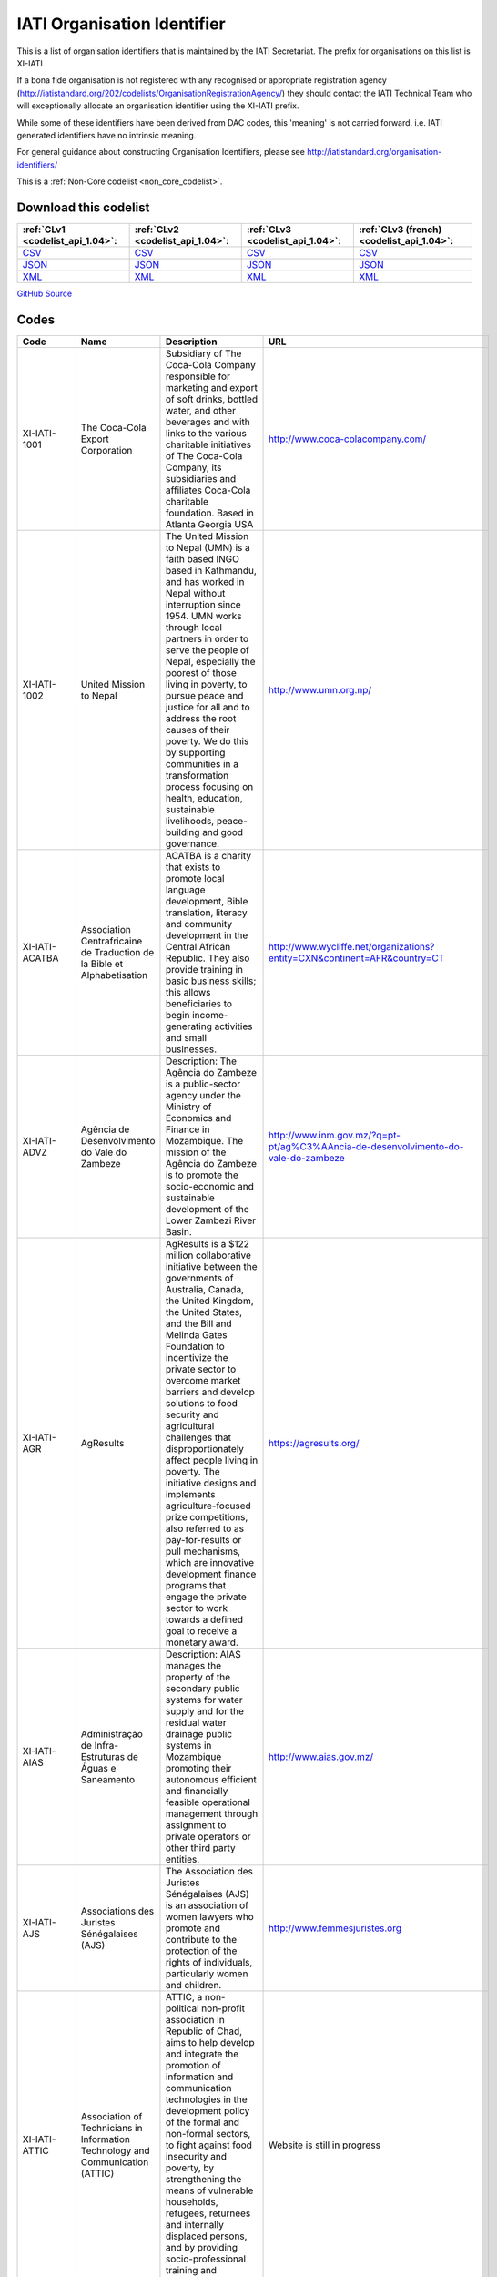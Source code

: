 IATI Organisation Identifier
============================



This is a list of organisation identifiers that is maintained by the IATI Secretariat.
The prefix for organisations on this list is XI-IATI

If a bona fide organisation is not registered with any recognised or appropriate registration agency (http://iatistandard.org/202/codelists/OrganisationRegistrationAgency/) they should contact the IATI Technical Team who will exceptionally allocate an organisation identifier using the XI-IATI prefix.

While some of these identifiers have been derived from DAC codes, this 'meaning' is not carried forward. i.e. IATI generated identifiers have no intrinsic meaning.

For general guidance about constructing Organisation Identifiers, please see http://iatistandard.org/organisation-identifiers/






This is a :ref:`Non-Core codelist <non_core_codelist>`.




Download this codelist
----------------------

.. list-table::
   :header-rows: 1

   * - :ref:`CLv1 <codelist_api_1.04>`:
     - :ref:`CLv2 <codelist_api_1.04>`:
     - :ref:`CLv3 <codelist_api_1.04>`:
     - :ref:`CLv3 (french) <codelist_api_1.04>`:

   * - `CSV <../downloads/clv1/codelist/IATIOrganisationIdentifier.csv>`__
     - `CSV <../downloads/clv2/csv/en/IATIOrganisationIdentifier.csv>`__
     - `CSV <../downloads/clv3/csv/en/IATIOrganisationIdentifier.csv>`__
     - `CSV <../downloads/clv3/csv/fr/IATIOrganisationIdentifier.csv>`__

   * - `JSON <../downloads/clv1/codelist/IATIOrganisationIdentifier.json>`__
     - `JSON <../downloads/clv2/json/en/IATIOrganisationIdentifier.json>`__
     - `JSON <../downloads/clv3/json/en/IATIOrganisationIdentifier.json>`__
     - `JSON <../downloads/clv3/json/fr/IATIOrganisationIdentifier.json>`__

   * - `XML <../downloads/clv1/codelist/IATIOrganisationIdentifier.xml>`__
     - `XML <../downloads/clv2/xml/IATIOrganisationIdentifier.xml>`__
     - `XML <../downloads/clv3/xml/IATIOrganisationIdentifier.xml>`__
     - `XML <../downloads/clv3/xml/IATIOrganisationIdentifier.xml>`__

`GitHub Source <https://github.com/IATI/IATI-Codelists-NonEmbedded/blob/master/xml/IATIOrganisationIdentifier.xml>`__



Codes
-----

.. _IATIOrganisationIdentifier:
.. list-table::
   :header-rows: 1


   * - Code
     - Name
     - Description
     - URL

   
       
   * - XI-IATI-1001   
       
     - The Coca-Cola Export Corporation
     - Subsidiary of The Coca-Cola Company responsible for marketing and export of soft drinks, bottled water, and other beverages and with links to the various charitable initiatives of The Coca-Cola Company, its subsidiaries and affiliates Coca-Cola charitable foundation. Based in Atlanta Georgia USA
     - http://www.coca-colacompany.com/
   
       
   * - XI-IATI-1002   
       
     - United Mission to Nepal
     - The United Mission to Nepal (UMN) is a faith based INGO based in Kathmandu, and has worked in Nepal without interruption since 1954. UMN works through local partners in order to serve the people of Nepal, especially the poorest of those living in poverty, to pursue peace and justice for all and to address the root causes of their poverty. We do this by supporting communities in a transformation process focusing on health, education, sustainable livelihoods, peace-building and good governance.
     - http://www.umn.org.np/
   
       
   * - XI-IATI-ACATBA   
       
     - Association Centrafricaine de Traduction de la Bible et Alphabetisation
     - ACATBA is a charity that exists to promote local language development, Bible translation, literacy and community development in the Central African Republic. They also provide training in basic business skills; this allows beneficiaries to begin income-generating activities and small businesses.
     - http://www.wycliffe.net/organizations?entity=CXN&continent=AFR&country=CT
   
       
   * - XI-IATI-ADVZ   
       
     - Agência de Desenvolvimento do Vale do Zambeze
     - Description: The Agência do Zambeze is a public-sector agency under the Ministry of Economics and Finance in Mozambique. The mission of the Agência do Zambeze is to promote the socio-economic and sustainable development of the Lower Zambezi River Basin.
     - http://www.inm.gov.mz/?q=pt-pt/ag%C3%AAncia-de-desenvolvimento-do-vale-do-zambeze
   
       
   * - XI-IATI-AGR   
       
     - AgResults
     - AgResults is a $122 million collaborative initiative between the governments of Australia, Canada, the United Kingdom, the United States, and the Bill and Melinda Gates Foundation to incentivize the private sector to overcome market barriers and develop solutions to food security and agricultural challenges that disproportionately affect people living in poverty. The initiative designs and implements agriculture-focused prize competitions, also referred to as pay-for-results or pull mechanisms, which are innovative development finance programs that engage the private sector to work towards a defined goal to receive a monetary award.
     - https://agresults.org/
   
       
   * - XI-IATI-AIAS   
       
     - Administração de Infra-Estruturas de Águas e Saneamento
     - Description: AIAS manages the property of the secondary public systems for water supply and for the residual water drainage public systems in Mozambique promoting their autonomous efficient and financially feasible operational management through assignment to private operators or other third party entities.
     - http://www.aias.gov.mz/
   
       
   * - XI-IATI-AJS   
       
     - Associations des Juristes Sénégalaises (AJS)
     - The Association des Juristes Sénégalaises (AJS) is an association of women lawyers who promote and contribute to the protection of the rights of individuals, particularly women and children.
     - http://www.femmesjuristes.org
   
       
   * - XI-IATI-ATTIC   
       
     - Association of Technicians in Information Technology and Communication (ATTIC)
     - ATTIC, a non-political non-profit association in Republic of Chad, aims to help develop and integrate the promotion of information and communication technologies in the development policy of the formal and non-formal sectors, to fight against food insecurity and poverty, by strengthening the means of vulnerable households, refugees, returnees and internally displaced persons, and by providing socio-professional training and integration for vulnerable groups.
     - Website is still in progress
   
       
   * - XI-IATI-BBDN   
       
     - Bangladesh Business & Disability Network
     - The Bangladesh Business and Disability Network (BBDN) is a voluntary group of representatives from business, industry, employers’ organizations and selected non-governmental and disabled peoples’ organizations. BBDN has a primary purpose of facilitating disability and work place diversity in Bangladesh from the perspective of the business and human rights cases.
     - https://www.bbdn.com.bd/
   
       
   * - XI-IATI-EBRD   
       
     - European Bank for Reconstruction and Development
     - Description: Who we are - The EBRD is investing in changing peoples' lives and environments from central Europe to Central Asia, the Western Balkans and the southern and eastern Mediterranean region. With an emphasis on working with the private sector, we invest in projects, engage in policy dialogue and provide technical advice that fosters innovation and builds sustainable and open-market economies. What we do - The EBRD provides direct financing for well structured, financially robust projects of all sizes (including many small businesses), both directly and through financial intermediaries such as local banks and investment funds. The Bank works mainly with private sector clients, but also finances municipal entities and publicly owned companies. Our principal financing instruments are loans, equity investments and guarantees.
     - http://www.ebrd.com/home
   
       
   * - XI-IATI-BEH   
       
     - Benedictine Eye Hospital, Tororo
     - Benedictine Eye Hospital (BEH) is a Private Not-For-Profit specialised hospital established by the Benedictine Fathers of Uganda for providing Eye Care and Community Based Rehabilitation (CBR) services to Persons with Disabilities (PWDs), with special emphasis on children. The hospital is registered by the Ministry of Health and serves the people of Eastern Uganda but is increasingly receiving clients from the rest of the country and neighbouring countries.
     - http://www.benedictineeyehospital.org
   
       
   * - XI-IATI-CABI   
       
     - CABI
     - CABI (Centre for Agriculture and Biosciences International) is an international not-for-profit organization that improves people’s lives worldwide by providing information and applying scientific expertise to solve problems in agriculture and the environment. It's approach involves putting information, skills and tools into people’s hands. CABI’s member countries guide and influence our work which is delivered by scientific staff based in our global network of centres.
     - http://www.cabi.org/
   
       
   * - XI-IATI-CWSEC   
       
     - The Commonwealth Secretariat
     - The Commonwealth is a voluntary association of 52 independent and equal sovereign states. Its guiding principles are contained in their Commonwealth Charter.
     - http://thecommonwealth.org/
   
       
   * - XI-IATI-DGF   
       
     - Democratic Governance Facility
     - DGF supports state and non state partners to strengthen democratisation, protect human rights, improve access to justice and enhance accountability in Uganda. DGF’s work is built upon the principles and values enshrined in Uganda’s 1995 Constitution and reiterated in its current National Development Plan.
     - https://www.dgf.ug/
   
       
   * - XI-IATI-EC_DEVCO   
       
     - European Commission – Development and Cooperation
     - DG DEVCO is in charge of development cooperation policy in a wider framework of international cooperation with developing countries at different stages of development. DG DEVCO is responsible for formulating European Union development policy and thematic policies in order to reduce poverty in the world, to ensure sustainable economic, social and environmental development and to promote democracy, the rule of law, good governance and the respect of human rights; the work is carried out closely with Member States, other Commission services, and with the European External Action Service.
     - https://ec.europa.eu/europeaid/home_en
   
       
   * - XI-IATI-EC_ECHO   
       
     - European Commission - Humanitarian Aid & Civil Protection
     - The Directorate General for Humanitarian aid and Civil Protection (ECHO) is responsible for formulating EU humanitarian aid policy, for programming and implementing the EU’s humanitarian aid budget and for supporting the central and overall coordinating role of the United Nations in promoting a coherent international response; ECHO also works closely with Member States' civil protection authorities to improve disaster prevention, preparedness and response and facilitates the cooperation between the 32 States participating in the Civil Protection Mechanism.
     - http://ec.europa.eu/echo/
   
       
   * - XI-IATI-ESFD   
       
     - Economic and Social Fund for Development
     - The Economic and Social Fund for Development (ESFD) is a governmental body dedicated to alleviate poverty in Lebanon through the creation of employment opportunities and through the improvement of living conditions in disadvantaged communities.
     - http://www.esfd.cdr.gov.lb/
   
       
   * - XI-IATI-EC_FPI   
       
     - European Commission – Service for Foreign Policy Instruments
     - The core task of the Service for Foreign Policy Instruments (FPI) is to run a number of EU foreign policy actions, managing operations and their financing. Such areas include crisis response and prevention measures financed under the Instrument contributing to Stability and Peace (IcSP); the Common Foreign and Security Policy (CFSP) budget; and the Partnership Instrument (PI), designed to promote the Union's strategic interests worldwide.
     - http://ec.europa.eu/dgs/fpi/index_en.htm
   
       
   * - XI-IATI-EC_NEAR   
       
     - European Commission - Neighbourhood and Enlargement Negotiations
     - The mission of DG NEAR is to take forward the EU's neighbourhood and enlargement policies, as well as coordinating relations with EEA-EFTA countries. By implementing assistance in Europe's eastern and southern neighbourhood, DG NEAR supports reform and democratic consolidation, and strengthens the prosperity, stability and security around Europe. In the enlargement area, DG NEAR assists those countries with a perspective to join the EU in meeting the criteria defined by the Treaty of European Union and the European Council.
     - http://ec.europa.eu/enlargement/index_en.htm
   
       
   * - XI-IATI-EFRD   
       
     - Engage Foundation for Research and Dialogue
     - Engage Foundation for Research and Dialogue is a research and discourse generation collective that was established in 2015 and seeks to approach issues of human rights, citizenship and democratization in an interdisciplinary and inter-sectional manner with the hope that a nuanced and sensitive exploration of relevant issues will lead to engagement with an audience beyond the privileged English speaking minority of Pakistan. Engage attempts to present dense or overlooked subjects of public importance in captivating audio and visual formats with the hope that exposure to such subjects will lead to a broader public understanding of life in a modern democratic state.
     - http://engagepakistan.com/engage/
   
       
   * - XI-IATI-FIABEL   
       
     - Federation of Institutional Actors Belgium (FIABEL)
     - Fiabel is a federal association that connects Institutional Actors (IA) in Belgium. Fiabel supports her members by a) fulfilling a bridging function between the Belgian Development Cooperation and the Institutional Actors, to ensure that they are fully aware of the government legal framework, procedures and initiatives; b) representing the IA in various consultative committees with government bodies; c) setting up working groups to exchange knowledge and experiences; d) organizing trainings to strengthen the capacities of IA on strategic and operational level.
     - https://www.fiabel.be/nl
   
       
   * - XI-IATI-GREDO   
       
     - Gargaar Relief and Development Organization
     - GREDO is a national NGO that is based in Baidoa which is the capital city of South West Administration of Somalia. It exists to support and reach the most affected grass-root communities in those regions and in Somalia at large. Our support focuses on Emergency and Development programs with a key thematic sectors of Integrated Health, Nutrition and Wash, Education and FSL.
     - https://www.gredosom.org/
   
       
   * - XI-IATI-IADB   
       
     - Inter-American Development Bank
     - The Inter-American Development Bank works to improve lives in Latin America and the Caribbean. Through financial and technical support for countries working to reduce poverty and inequality, we help improve health and education, and advance infrastructure. Our aim is to achieve development in a sustainable, climate-friendly way.
     - http://www.iadb.org
   
       
   * - XI-IATI-IFDC   
       
     - International Fertilizer Development Center
     - Since 1974, IFDC has focused on increasing and sustaining food security and agricultural productivity in over 100 developing countries through the development and transfer of effective and environmentally sound crop nutrient technology and agribusiness expertise.
     - http://www.ifdc.org
   
       
   * - XI-IATI-IKI   
       
     - International Climate Initiative (IKI)
     - Since 2008, the International Climate Initiative (IKI) of the Federal Ministry for the Environment, Nature Conservation, Building and Nuclear Safety (BMUB) has been financing climate and biodiversity projects in developing and newly industrialising countries, as well as in countries in transition.
     - https://www.international-climate-initiative.com/
   
       
   * - XI-IATI-KHF   
       
     - The King Hussein Foundation (KHF)
     - Their mission is to build upon King Hussein’s lifelong commitment to peace, sustainable community development and cross-cultural understanding through national and regional programs that promote education and leadership, economic empowerment and participatory decision-making.
     - http://www.kinghusseinfoundation.org/
   
       
   * - XI-IATI-LPI   
       
     - Living Peace Institute
     - The Living Peace Institute (LPI) is a local NGO, based in Goma, Democratic Republic of Congo (DRC), and organized around the goal of achieving sustainable, gender-equitable peace at all levels of society in North and South Kivu regions of Eastern DRC.
     - http://www.livingpeaceinstitute.org/
   
       
   * - XI-IATI-MIF   
       
     - Multilateral Investment Fund (MIF)
     - The Multilateral Investment Fund serves as an innovation laboratory to promote development through the private sector by identifying, supporting, testing and piloting new solutions to development challenges and seeking to create opportunities for the poor and vulnerable populations in the LAC region.
     - https://www.fomin.org/
   
       
   * - XI-IATI-NSO   
       
     - Netherlands Space Office
     - The Netherlands Space Office (NSO) is the governmental space agency of the Netherlands. Its primary task is to develop and execute the national space policy. NSO is the main point of contact for national and international space affairs.
     - http://www.spaceoffice.nl/
   
       
   * - XI-IATI-OCHASDC   
       
     - United Nations Office for the Coordination of Humanitarian Affairs - Specially-Designated Contributions
     - The United Nations Office for the Coordination of Humanitarian Affairs (OCHA) is the part of the United Nations Secretariat responsible for bringing together humanitarian actors to ensure a coherent response to emergencies. OCHA’s activities are funded mostly through voluntary contributions from UN Member States, these contributions are reported under the IATI organisation ID XM-DAC-41127. OCHA also administers several Specially-Designated Contributions (SDCs) for projects implemented by third parties. Activities funded through SDCs will be reported under the IATI organisation ID XI-IATI-OCHASDC.
     - https://www.unocha.org/about-us/funding
   
       
   * - XI-IATI-SGJ   
       
     - Somali Gender Justice
     - Somali Gender Justice is a small NGO based in Garowe, Puntland, Somalia whose goal is to support gender equality, women’s rights, and community transformation.
     - https://www.facebook.com/SomaliGenderJustice/
   
       
   * - XI-IATI-SWSC   
       
     - Somali Women Study Centre
     - SWSC is a women led NGO, founded in 2011 and based in Mogadishu and Kismayo, Somalia. SWSC seeks to achieve gender equality and social inclusion by empowering Somali women to exert their agency and improve their socio- economic status through strengthening their leadership, mentoring, capacity building, advocacy, and research to enable them articulate their specific needs in post- conflict Somalia.
     - https://www.somaliwomenstudiescentre.org/
   
       
   * - XI-IATI-UCES   
       
     - Umbrella for Community Education in Somalia
     - UCES is a national NGO that exists to work for advancement of Somalia Education by delivering formal and non-formal, alternative Education system to improve the knowledge of the Community through active advocacy and networking to deliver quality Education.
     - www.UCES.org
   
       
   * - XI-IATI-UDC   
       
     - United Darfur Committees
     - United Darfur Committees is a non-governmental and non-profit organization established by committees of seven villages in East Dafur State, Sudan, to solve community conflict and assist the people in need.
     - https://twitter.com/UnitedDarfur
   
       
   * - XI-IATI-UNPF   
       
     - UN Pooled funds
     - The UN pooled funds are a UN inter-agency financing mechanism with three characteristics. First, UN pooled funds are designed to support a clearly defined programmatic purpose and results framework through contributions that are co-mingled, not earmarked to a specific UN entity and held by a UN fund administrator. Second, decisions on project / programmatic allocations are made by a UN-led governance mechanism, taking into account the programmatic purpose and results framework of the fund. Third, fund implementation is (fully or largely) entrusted to UN entities that assume the programmatic and financial accountability for the resources received.
     - https://undg.org/
   
       
   * - XI-IATI-WARDI   
       
     - Wardi Relief and Development Initiative
     - WARDI is a national NGO that exists to collaborate and provide assistance in all relevant sectors to the Somali communities. The key thematic intervention areas are Emergency relief, Food security and livelihood, Wash, Health and Nutrition, Education and Peace building and governance.
     - https://wardirelief.org/
   
       
   * - XI-IATI-WAI   
       
     - WASH Alliance International
     - The WASH Alliance International is a consortium of member organisations in the Netherlands and partner organisations worldwide, working on sustainable WASH for everyone.
     - http://wash-alliance.org/
   
       
   * - XI-IATI-WBTF   
       
     - World Bank Trust Funds (WBTF)
     - A trust fund (TF) is a financing arrangement established with contributions from one or more external development partner(s)/partners, and in some cases, from the World Bank Group, to support development-related activities. The World Bank acts as a trustee/administrator for development partners (donors) funds and implements the activities financed through trust funds in accordance with the signed agreements with donors. As part of fiduciary obligations, the World Bank as Trustee/administrator of trust funds maintains the records for trust funds activities distinct and separate from the activities of IBRD and IDA. The Bank also provides periodic report on the financial situation and results of the individual trust funds to donors.
     - https://www.worldbank.org/en/publication/trust-fund-annual-report-2019
   
       
   * - XI-IATI-WVDRC   
       
     - World Vision DRC
     - Our teams have been working in the DRC since 1984. Today, we are working to contribute to the measurable and sustainable improvement of well-being for 5,311,208 children and their communities through transformational development and humanitarian relief programmes focused on: health and nutrition, education, water and sanitation, protecting children, livelihoods and resilience, food aid, psychosocial support and the reintegration if displaced people.
     - https://www.wvi.org/congo-drc/about-us
   

Changelog
~~~~~~~~~

2.01
^^^^
| The *IATIOrganisationIdentifier* was `added <http://iatistandard.org/upgrades/integer-upgrade-to-2-01/2-01-changes/#iati-organisation-identifier-new-codelist>`__.
